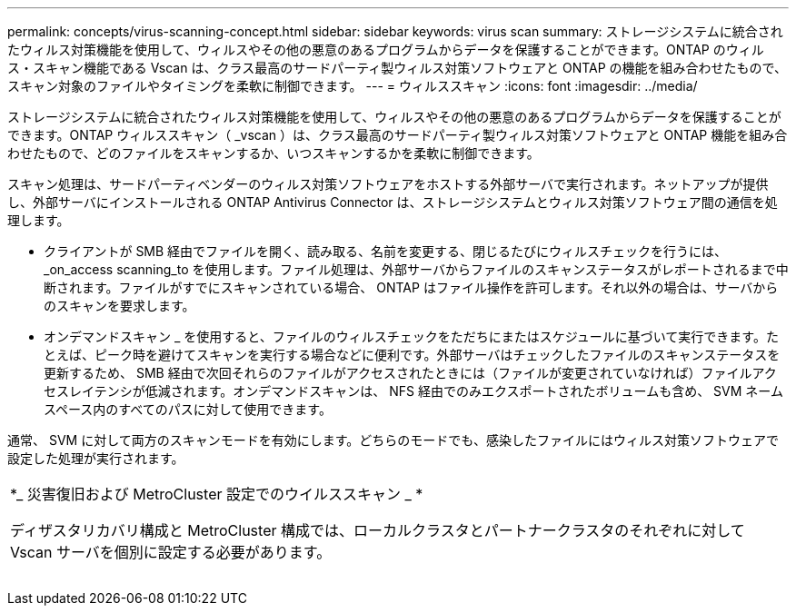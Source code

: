 ---
permalink: concepts/virus-scanning-concept.html 
sidebar: sidebar 
keywords: virus scan 
summary: ストレージシステムに統合されたウィルス対策機能を使用して、ウィルスやその他の悪意のあるプログラムからデータを保護することができます。ONTAP のウィルス・スキャン機能である Vscan は、クラス最高のサードパーティ製ウィルス対策ソフトウェアと ONTAP の機能を組み合わせたもので、スキャン対象のファイルやタイミングを柔軟に制御できます。 
---
= ウィルススキャン
:icons: font
:imagesdir: ../media/


[role="lead"]
ストレージシステムに統合されたウィルス対策機能を使用して、ウィルスやその他の悪意のあるプログラムからデータを保護することができます。ONTAP ウィルススキャン（ _vscan ）は、クラス最高のサードパーティ製ウィルス対策ソフトウェアと ONTAP 機能を組み合わせたもので、どのファイルをスキャンするか、いつスキャンするかを柔軟に制御できます。

スキャン処理は、サードパーティベンダーのウィルス対策ソフトウェアをホストする外部サーバで実行されます。ネットアップが提供し、外部サーバにインストールされる ONTAP Antivirus Connector は、ストレージシステムとウィルス対策ソフトウェア間の通信を処理します。

* クライアントが SMB 経由でファイルを開く、読み取る、名前を変更する、閉じるたびにウィルスチェックを行うには、 _on_access scanning_to を使用します。ファイル処理は、外部サーバからファイルのスキャンステータスがレポートされるまで中断されます。ファイルがすでにスキャンされている場合、 ONTAP はファイル操作を許可します。それ以外の場合は、サーバからのスキャンを要求します。
* オンデマンドスキャン _ を使用すると、ファイルのウィルスチェックをただちにまたはスケジュールに基づいて実行できます。たとえば、ピーク時を避けてスキャンを実行する場合などに便利です。外部サーバはチェックしたファイルのスキャンステータスを更新するため、 SMB 経由で次回それらのファイルがアクセスされたときには（ファイルが変更されていなければ）ファイルアクセスレイテンシが低減されます。オンデマンドスキャンは、 NFS 経由でのみエクスポートされたボリュームも含め、 SVM ネームスペース内のすべてのパスに対して使用できます。


通常、 SVM に対して両方のスキャンモードを有効にします。どちらのモードでも、感染したファイルにはウィルス対策ソフトウェアで設定した処理が実行されます。

|===


 a| 
*_ 災害復旧および MetroCluster 設定でのウイルススキャン _ *

ディザスタリカバリ構成と MetroCluster 構成では、ローカルクラスタとパートナークラスタのそれぞれに対して Vscan サーバを個別に設定する必要があります。

|===
image:../media/virus-scanning.gif[""]
